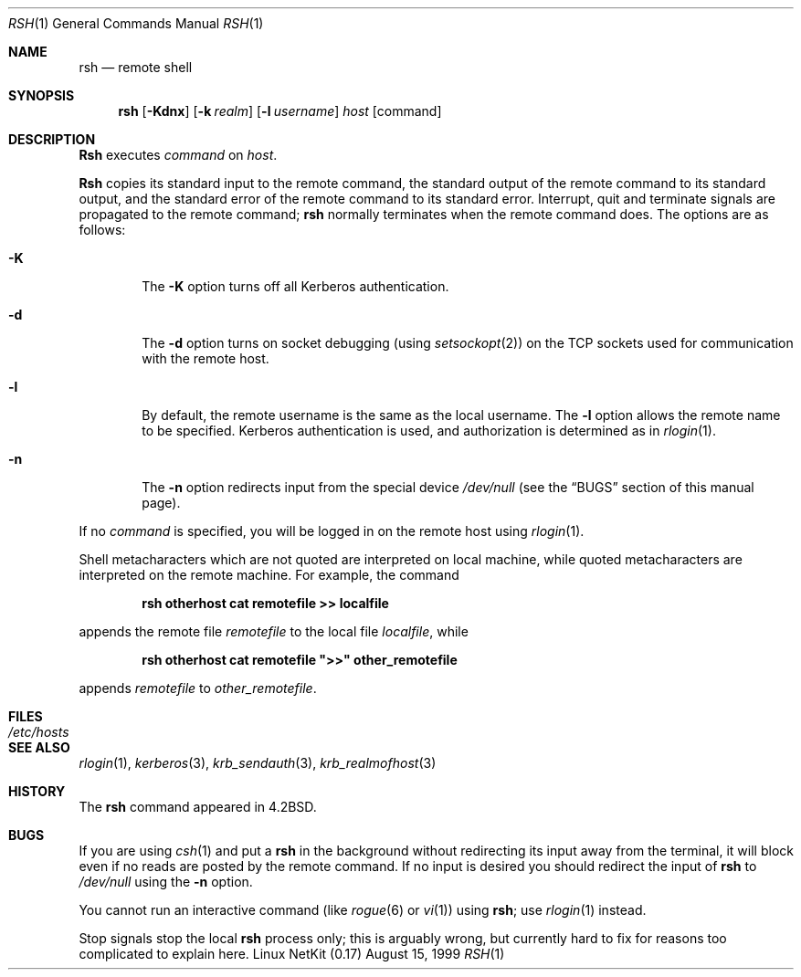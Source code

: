 .\" Copyright (c) 1983, 1990 The Regents of the University of California.
.\" All rights reserved.
.\"
.\" Redistribution and use in source and binary forms, with or without
.\" modification, are permitted provided that the following conditions
.\" are met:
.\" 1. Redistributions of source code must retain the above copyright
.\"    notice, this list of conditions and the following disclaimer.
.\" 2. Redistributions in binary form must reproduce the above copyright
.\"    notice, this list of conditions and the following disclaimer in the
.\"    documentation and/or other materials provided with the distribution.
.\" 3. All advertising materials mentioning features or use of this software
.\"    must display the following acknowledgement:
.\"	This product includes software developed by the University of
.\"	California, Berkeley and its contributors.
.\" 4. Neither the name of the University nor the names of its contributors
.\"    may be used to endorse or promote products derived from this software
.\"    without specific prior written permission.
.\"
.\" THIS SOFTWARE IS PROVIDED BY THE REGENTS AND CONTRIBUTORS ``AS IS'' AND
.\" ANY EXPRESS OR IMPLIED WARRANTIES, INCLUDING, BUT NOT LIMITED TO, THE
.\" IMPLIED WARRANTIES OF MERCHANTABILITY AND FITNESS FOR A PARTICULAR PURPOSE
.\" ARE DISCLAIMED.  IN NO EVENT SHALL THE REGENTS OR CONTRIBUTORS BE LIABLE
.\" FOR ANY DIRECT, INDIRECT, INCIDENTAL, SPECIAL, EXEMPLARY, OR CONSEQUENTIAL
.\" DAMAGES (INCLUDING, BUT NOT LIMITED TO, PROCUREMENT OF SUBSTITUTE GOODS
.\" OR SERVICES; LOSS OF USE, DATA, OR PROFITS; OR BUSINESS INTERRUPTION)
.\" HOWEVER CAUSED AND ON ANY THEORY OF LIABILITY, WHETHER IN CONTRACT, STRICT
.\" LIABILITY, OR TORT (INCLUDING NEGLIGENCE OR OTHERWISE) ARISING IN ANY WAY
.\" OUT OF THE USE OF THIS SOFTWARE, EVEN IF ADVISED OF THE POSSIBILITY OF
.\" SUCH DAMAGE.
.\"
.\"	from: @(#)rsh.1	6.10 (Berkeley) 7/24/91
.\"	$Id: rsh.1,v 1.11 2000/07/30 23:57:04 dholland Exp $
.\"
.Dd August 15, 1999
.Dt RSH 1
.Os "Linux NetKit (0.17)"
.Sh NAME
.Nm rsh
.Nd remote shell
.Sh SYNOPSIS
.Nm rsh
.Op Fl Kdnx
.Op Fl k Ar realm
.Op Fl l Ar username
.Ar host
.Op command
.Sh DESCRIPTION
.Nm Rsh
executes
.Ar command
on
.Ar host  .
.Pp
.Nm Rsh
copies its standard input to the remote command, the standard
output of the remote command to its standard output, and the
standard error of the remote command to its standard error.
Interrupt, quit and terminate signals are propagated to the remote
command;
.Nm rsh
normally terminates when the remote command does.
The options are as follows:
.Bl -tag -width flag
.It Fl K
The
.Fl K
option turns off all Kerberos authentication.
.It Fl d
The
.Fl d
option turns on socket debugging (using
.Xr setsockopt  2  )
on the
.Tn TCP
sockets used for communication with the remote host.
.It Fl l
By default, the remote username is the same as the local username.
The
.Fl l
option allows the remote name to be specified.
Kerberos authentication is used, and authorization is determined
as in
.Xr rlogin  1  .
.It Fl n
The
.Fl n
option redirects input from the special device
.Pa /dev/null
(see the
.Sx BUGS
section of this manual page).
.El
.Pp
If no
.Ar command
is specified, you will be logged in on the remote host using
.Xr rlogin  1  .
.Pp
Shell metacharacters which are not quoted are interpreted on local machine,
while quoted metacharacters are interpreted on the remote machine.
For example, the command
.Pp
.Dl rsh otherhost cat remotefile >> localfile
.Pp
appends the remote file
.Ar remotefile
to the local file
.Ar localfile ,
while
.Pp
.Dl rsh otherhost cat remotefile \&">>\&" other_remotefile
.Pp
appends
.Ar remotefile
to
.Ar other_remotefile .
.\" .Pp
.\" Many sites specify a large number of host names as commands in the
.\" directory /usr/hosts.
.\" If this directory is included in your search path, you can use the
.\" shorthand ``host command'' for the longer form ``rsh host command''.
.Sh FILES
.Bl -tag -width /etc/hosts -compact
.It Pa /etc/hosts
.El
.Sh SEE ALSO
.Xr rlogin 1 ,
.Xr kerberos 3 ,
.Xr krb_sendauth 3 ,
.Xr krb_realmofhost 3
.Sh HISTORY
The
.Nm rsh
command appeared in
.Bx 4.2 .
.Sh BUGS
If you are using
.Xr csh  1
and put a
.Nm rsh
in the background without redirecting its input away from the terminal,
it will block even if no reads are posted by the remote command.
If no input is desired you should redirect the input of
.Nm rsh
to
.Pa /dev/null
using the
.Fl n
option.
.Pp
You cannot run an interactive command
(like
.Xr rogue  6
or
.Xr vi  1  )
using
.Nm rsh  ;
use
.Xr rlogin  1
instead.
.Pp
Stop signals stop the local
.Nm rsh
process only; this is arguably wrong, but currently hard to fix for reasons
too complicated to explain here.
